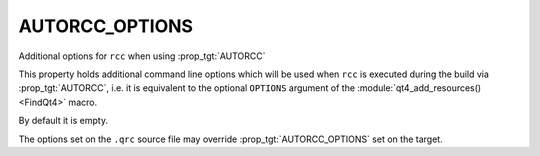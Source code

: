 AUTORCC_OPTIONS
---------------

Additional options for ``rcc`` when using :prop_tgt:`AUTORCC`

This property holds additional command line options which will be used when
``rcc`` is executed during the build via :prop_tgt:`AUTORCC`, i.e. it is equivalent to the
optional ``OPTIONS`` argument of the :module:`qt4_add_resources() <FindQt4>` macro.

By default it is empty.

The options set on the ``.qrc`` source file may override :prop_tgt:`AUTORCC_OPTIONS` set
on the target.
